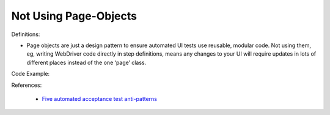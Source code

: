 Not Using Page-Objects
^^^^^
Definitions:

* Page objects are just a design pattern to ensure automated UI tests use reusable, modular code. Not using them, eg, writing WebDriver code directly in step definitions, means any changes to your UI will require updates in lots of different places instead of the one ‘page’ class.


Code Example:

References:

 * `Five automated acceptance test anti-patterns <https://alisterbscott.com/2015/01/20/five-automated-acceptance-test-anti-patterns/>`_


